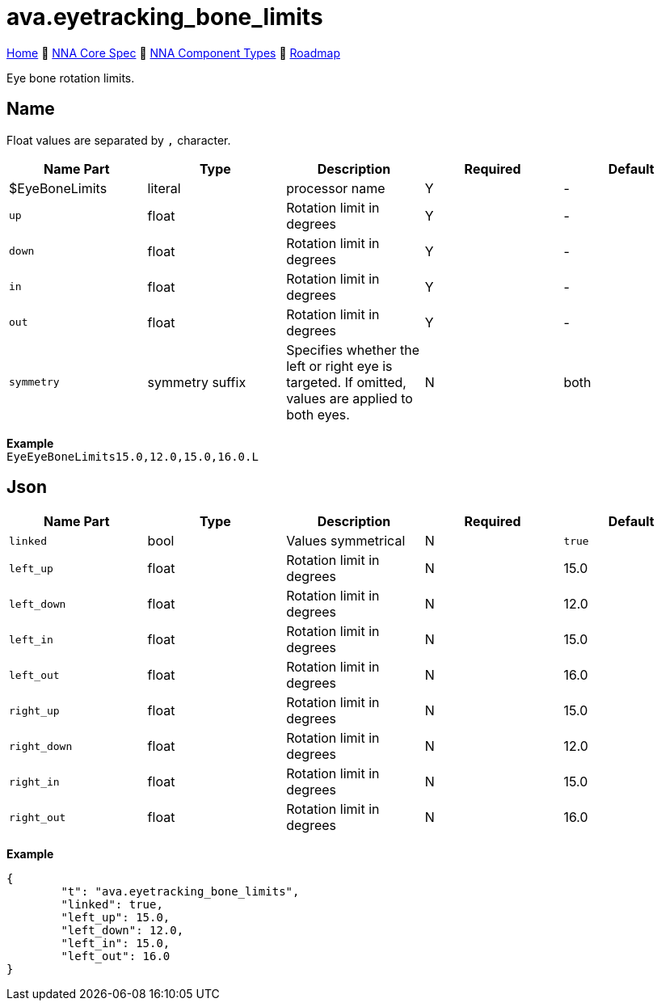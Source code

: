 // Licensed under CC-BY-4.0 (<https://creativecommons.org/licenses/by/4.0/>)

= ava.eyetracking_bone_limits
:homepage: https://github.com/emperorofmars/stf
:keywords: nna, 3d, fbx, extension, fileformat, format, interchange, interoperability
:hardbreaks-option:
:idprefix:
:idseparator: -
:library: Asciidoctor
:table-caption!:
ifdef::env-github[]
:tip-caption: :bulb:
:note-caption: :information_source:
endif::[]

link:../../readme.adoc[Home] 🔶 link:../../nna_spec.adoc[NNA Core Spec] 🔶 link:../../nna_component_types.adoc[NNA Component Types] 🔶 link:../../roadmap.adoc[Roadmap]

Eye bone rotation limits.

== Name
Float values are separated by `,` character.

[caption=,title=""]
[cols=5*]
|===
| Name Part | Type | Description | Required | Default

| $EyeBoneLimits | literal | processor name | Y | -
| `up` | float | Rotation limit in degrees | Y | -
| `down` | float | Rotation limit in degrees | Y | -
| `in` | float | Rotation limit in degrees | Y | -
| `out` | float | Rotation limit in degrees | Y | -
| `symmetry` | symmetry suffix | Specifies whether the left or right eye is targeted. If omitted, values are applied to both eyes. | N | both
|===

**Example**
`EyeEyeBoneLimits15.0,12.0,15.0,16.0.L`

== Json

[caption=,title=""]
[cols=5*]
|===
| Name Part | Type | Description | Required | Default

| `linked` | bool | Values symmetrical | N | `true`
| `left_up` | float | Rotation limit in degrees | N | 15.0
| `left_down` | float | Rotation limit in degrees | N | 12.0
| `left_in` | float | Rotation limit in degrees | N | 15.0
| `left_out` | float | Rotation limit in degrees | N | 16.0
| `right_up` | float | Rotation limit in degrees | N | 15.0
| `right_down` | float | Rotation limit in degrees | N | 12.0
| `right_in` | float | Rotation limit in degrees | N | 15.0
| `right_out` | float | Rotation limit in degrees | N | 16.0
|===

**Example**
[,json]
----
{
	"t": "ava.eyetracking_bone_limits",
	"linked": true,
	"left_up": 15.0,
	"left_down": 12.0,
	"left_in": 15.0,
	"left_out": 16.0
}
----